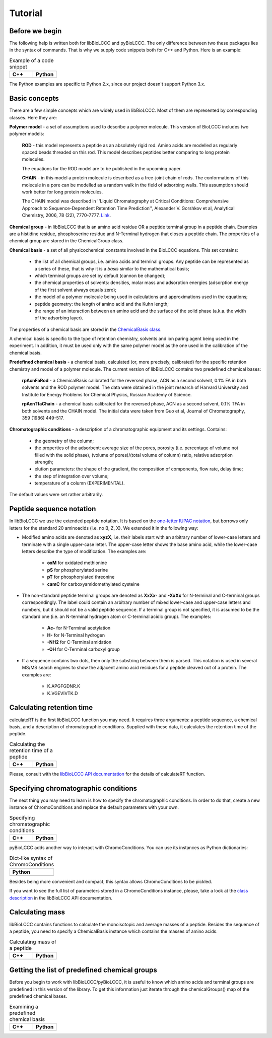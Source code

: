 ========
Tutorial
========

Before we begin
***************

The following help is written both for libBioLCCC and pyBioLCCC. The only
difference between two these packages lies in the syntax of commands. That is
why we supply code snippets both for C++ and Python. Here is an example:

.. list-table:: Example of a code snippet
   :widths: 40 40
   :header-rows: 1

   * - C++
     - Python
   * - 

       .. literalinclude:: examples/snippet_example.cpp
          :language: cpp

     - 

       .. literalinclude:: examples/snippet_example.py
          :language: python


The Python examples are specific to Python 2.x, since our project doesn't
support Python 3.x.

Basic concepts
**************

There are a few simple concepts which are widely used in libBioLCCC. Most of
them are represented by corresponding classes. Here they are:

**Polymer model** - a set of assumptions used to describe a polymer molecule.
This version of BioLCCC includes two polymer models:

    **ROD** - this model represents a peptide as an absolutely rigid rod.
    Amino acids are modelled as regularly spaced beads
    threaded on this rod. This model describes peptides better comparing to
    long protein molecules.

    The equations for the ROD model are to be published in the upcoming
    paper.
    
    **CHAIN** - in this model a protein molecule is described as
    a free-joint chain of rods. The conformations of this molecule in a pore 
    can be modelled as a random walk in the field of adsorbing walls.
    This assumption should work better for long protein molecules.

    The CHAIN model was described in ''Liquid Chromatography at Critical 
    Conditions: Comprehensive Approach to Sequence-Dependent Retention Time 
    Prediction'', Alexander V. Gorshkov et al, Analytical Chemistry, 2006, 78
    (22), 7770-7777. `Link <http://dx.doi.org/10.1021/ac060913x>`_.

**Chemical group** - in libBioLCCC that is an amino acid residue OR a peptide
terminal group in a peptide chain. Examples are a histidine residue, 
phosphoserine residue and N-Terminal hydrogen that closes a peptide chain. The
properties of a chemical group are stored in the ChemicalGroup class. 

**Chemical basis** - a set of all physicochemical constants involved in the
BioLCCC equations. This set contains:

    - the list of all chemical groups, i.e. amino acids and terminal groups.
      Any peptide can be represented as a series of these, that is why it is
      a *basis* similar to the mathematical basis;
    - which terminal groups are set by default (cannon be changed);
    - the chemical properties of solvents: densities, molar mass and
      adsorption energies (adsorption energy of the first solvent always
      equals zero);
    - the model of a polymer molecule being used in calculations and
      approximations used in the equations;
    - peptide geometry: the length of amino acid and the Kuhn length;
    - the range of an interaction between an amino acid and the surface of 
      the solid phase (a.k.a. the width of the adsorbing layer).
       
The properties of a chemical basis are stored in the 
`ChemicalBasis class <./API/classBioLCCC_1_1ChemicalBasis.html>`_.

A chemical basis is specific to the type of retention chemistry, solvents
and ion paring agent being used in the experiment. In addition, it must be used
only with the same polymer model as the one used in the calibration of the
chemical basis.

**Predefined chemical basis** - a chemical basis, calculated (or, more
precisely, calibrated) for the specific retention chemistry and model of a
polymer molecule. The current version of libBioLCCC contains two predefined
chemical bases:

    **rpAcnFaRod** - a ChemicalBasis calibrated for the reversed phase,
    ACN as a second solvent, 0.1% FA in both solvents and the ROD polymer model.
    The data were obtained in the joint research of Harvard University and 
    Institute for Energy Problems for Chemical Physics, Russian Academy of
    Science.

    **rpAcnTfaChain** - a chemical basis calibrated for the reversed phase,
    ACN as a second solvent, 0.1% TFA in both solvents and the CHAIN model. 
    The initial data were taken from Guo et al, Journal of 
    Chromatography, 359 (1986) 449-517.

**Chromatographic conditions** - a description of a chromatographic equipment 
and its settings. Contains:

    - the geometry of the column;
    - the properties of the adsorbent: average size of the pores, porosity
      (i.e. percentage of volume not filled with the solid phase),
      (volume of pores)/(total volume of column) ratio, relative adsorption
      strength;
    - elution parameters: the shape of the gradient, the composition of
      components, flow rate, delay time;
    - the step of integration over volume;
    - temperature of a column (EXPERIMENTAL).

The default values were set rather arbitrarily.

Peptide sequence notation
*************************

In libBioLCCC we use the extended peptide notation. It is based on the
`one-letter IUPAC notation <http://www.chem.qmul.ac.uk/iupac/AminoAcid/>`_, 
but borrows only letters for the standard 20 aminoacids (i.e. no B, Z, X). 
We extended it in the following way:

- Modified amino acids are denoted as **xyzX**, i.e. their labels start with an 
  arbitrary number of lower-case letters and terminate with a single
  upper-case letter. The upper-case letter shows the base amino acid, while the
  lower-case letters describe the type of modification. The examples are:

    - **oxM** for oxidated methionine
    - **pS** for phosphorylated serine
    - **pT** for phosphorylated threonine
    - **camC** for carboxyamidomethylated cysteine

- The non-standard peptide terminal groups are denoted as **XxXx-** and
  **-XxXx**
  for N-terminal and C-terminal groups correspondingly. The label could contain
  an arbitrary number of mixed lower-case and upper-case letters and numbers, 
  but it should not be
  a valid peptide sequence. If a terminal group is not specified, it is
  assumed to be the standard one (i.e. an N-terminal hydrogen atom or C-terminal
  acidic group). The examples:
  
    - **Ac-** for N-Terminal acetylation
    - **H-** for N-Terminal hydrogen
    - **-NH2** for C-Terminal amidation
    - **-OH** for C-Terminal carboxyl group

- If a sequence contains two dots, then only the substring between them is
  parsed. This notation is used in several MS/MS search engines to show the
  adjacent amino acid residues for a peptide cleaved out of a protein. The
  examples are:

    -  K.APGFGDNR.K
    -  K.VGEVIVTK.D

Calculating retention time
**************************

calculateRT is the first libBioLCCC function you may need.
It requires three arguments: a peptide sequence,
a chemical basis, and a description of chromatographic conditions. Supplied 
with these data, it calculates the retention time of the peptide.

.. list-table:: Calculating the retention time of a peptide
   :widths: 40 40
   :header-rows: 1

   * - C++
     - Python
   * - 

       .. literalinclude:: examples/rt_calculation.cpp
          :language: cpp

     - 

       .. literalinclude:: examples/rt_calculation.py
          :language: python

Please, consult with the 
`libBioLCCC API documentation <./API/namespaceBioLCCC.html>`_
for the details of calculateRT function.

Specifying chromatographic conditions
*************************************

The next thing you may need to learn is how to specify the chromatographic
conditions. In order to do that, create a new instance of ChromoConditions and
replace the default parameters with your own.

.. list-table:: Specifying chromatographic conditions
   :widths: 40 40
   :header-rows: 1

   * - C++
     - Python
   * - 

       .. literalinclude:: examples/chromoconditions.cpp
          :language: cpp

     - 

       .. literalinclude:: examples/chromoconditions.py
          :language: python


pyBioLCCC adds another way to interact with ChromoConditions. You can use its
instances as Python dictionaries:

.. list-table:: Dict-like syntax of ChromoConditions
   :widths: 40
   :header-rows: 1

   * - Python
   * - 

       .. literalinclude:: examples/chromoconditions_dict.py
          :language: python


Besides being more convenient and compact, this syntax allows ChromoConditions 
to be pickled. 

If you want to see the full list of parameters stored in a ChromoConditions
instance, please, take a look at the 
`class description <./API/classBioLCCC_1_1ChromoConditions.html>`_ 
in the libBioLCCC API documentation.

Calculating mass
****************

libBioLCCC contains functions to calculate the monoisotopic and average masses
of a peptide. Besides the sequence of a peptide, you need to specify a
ChemicalBasis instance which contains the masses of amino acids. 

.. list-table:: Calculating mass of a peptide
   :widths: 40 40
   :header-rows: 1

   * - C++
     - Python
   * - 

       .. literalinclude:: examples/mass_calculation.cpp
          :language: cpp

     - 

       .. literalinclude:: examples/mass_calculation.py
          :language: python

Getting the list of predefined chemical groups
**********************************************

Before you begin to work with libBioLCCC/pyBioLCCC, it is useful to know which
amino acids and terminal groups are predefined in this version of the library.
To get this information just iterate through the chemicalGroups() map of the
predefined chemical bases.

.. list-table:: Examining a predefined chemical basis
   :widths: 40 40
   :header-rows: 1

   * - C++
     - Python
   * - 

       .. literalinclude:: examples/chemicalbasis.cpp
          :language: cpp

     - 

       .. literalinclude:: examples/chemicalbasis.py
          :language: python

..
    .. list-table:: example of a code snippet
       :widths: 40 40
       :header-rows: 1

       * - C++
         - Python
       * - 

           .. literalinclude:: ../../../src/examples/
              :language: cpp

         - 

           .. literalinclude:: ../../../src/examples/
              :language: python
